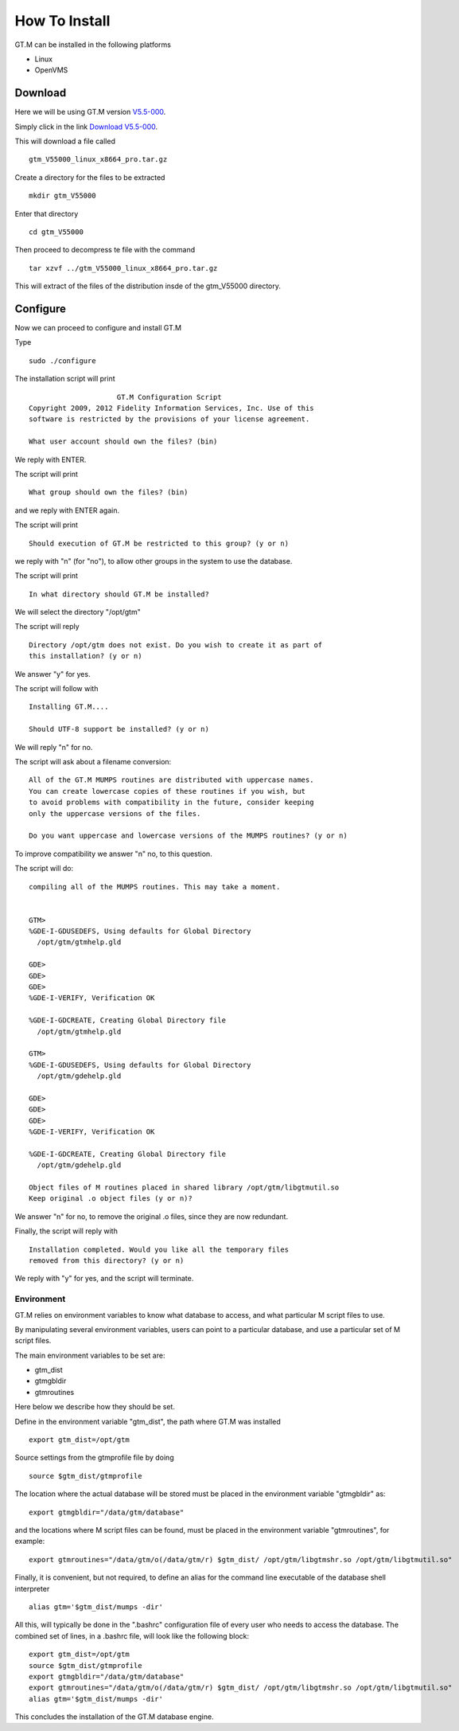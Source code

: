 How To Install
==============

GT.M can be installed in the following platforms

* Linux
* OpenVMS

Download
--------

Here we will be using GT.M version `V5.5-000`_.

Simply click in the link `Download V5.5-000`_.

This will download a file called

::

    gtm_V55000_linux_x8664_pro.tar.gz

Create a directory for the files to be extracted

::

   mkdir gtm_V55000

Enter that directory

::

   cd gtm_V55000


Then proceed to decompress te file with the command

::

    tar xzvf ../gtm_V55000_linux_x8664_pro.tar.gz

This will extract of the files of the distribution insde of the gtm_V55000 directory.


Configure
---------

Now we can proceed to configure and install GT.M

Type

::

    sudo ./configure

The installation script will print

::

                       GT.M Configuration Script
  Copyright 2009, 2012 Fidelity Information Services, Inc. Use of this
  software is restricted by the provisions of your license agreement.

  What user account should own the files? (bin)

We reply with ENTER.

The script will print

::

  What group should own the files? (bin)

and we reply with ENTER again.

The script will print

::

  Should execution of GT.M be restricted to this group? (y or n)

we reply with "n" (for "no"), to allow other groups in the system to use the database.

The script will print

::

   In what directory should GT.M be installed?

We will select the directory "/opt/gtm"

The script will reply

::

   Directory /opt/gtm does not exist. Do you wish to create it as part of
   this installation? (y or n)

We answer "y" for yes.

The script will follow with

::

  Installing GT.M....

  Should UTF-8 support be installed? (y or n)


We will reply "n" for no.

The script will ask about a filename conversion:

::

  All of the GT.M MUMPS routines are distributed with uppercase names.
  You can create lowercase copies of these routines if you wish, but
  to avoid problems with compatibility in the future, consider keeping
  only the uppercase versions of the files.

  Do you want uppercase and lowercase versions of the MUMPS routines? (y or n)

To improve compatibility we answer "n" no, to this question.

The script will do:

::

  compiling all of the MUMPS routines. This may take a moment.


  GTM>
  %GDE-I-GDUSEDEFS, Using defaults for Global Directory
    /opt/gtm/gtmhelp.gld

  GDE>
  GDE>
  GDE>
  %GDE-I-VERIFY, Verification OK

  %GDE-I-GDCREATE, Creating Global Directory file
    /opt/gtm/gtmhelp.gld

  GTM>
  %GDE-I-GDUSEDEFS, Using defaults for Global Directory
    /opt/gtm/gdehelp.gld

  GDE>
  GDE>
  GDE>
  %GDE-I-VERIFY, Verification OK

  %GDE-I-GDCREATE, Creating Global Directory file
    /opt/gtm/gdehelp.gld

  Object files of M routines placed in shared library /opt/gtm/libgtmutil.so
  Keep original .o object files (y or n)?


We answer "n" for no, to remove the original .o files, since they are now redundant.

Finally, the script will reply with

::

  Installation completed. Would you like all the temporary files
  removed from this directory? (y or n)

We reply with "y" for yes, and the script will terminate.


Environment
~~~~~~~~~~~

GT.M relies on environment variables to know what database to access, and what
particular M script files to use. 

By manipulating several environment variables, users can point to a particular
database, and use a particular set of M script files.

The main environment variables to be set are:

* gtm_dist
* gtmgbldir
* gtmroutines

Here below we describe how they should be set.

Define in the environment variable "gtm_dist", the path where GT.M was installed

::

  export gtm_dist=/opt/gtm

Source settings from the gtmprofile file by doing

::

   source $gtm_dist/gtmprofile

The location where the actual database will be stored must be placed in the
environment variable "gtmgbldir" as:

::

   export gtmgbldir="/data/gtm/database"

and the locations where M script files can be found, must be placed in the
environment variable "gtmroutines", for example:

::

    export gtmroutines="/data/gtm/o(/data/gtm/r) $gtm_dist/ /opt/gtm/libgtmshr.so /opt/gtm/libgtmutil.so"

Finally, it is convenient, but not required, to define an alias for the command
line executable of the database shell interpreter

::

    alias gtm='$gtm_dist/mumps -dir'


All this, will typically be done in the ".bashrc" configuration file of every
user who needs to access the database. The combined set of lines, in a .bashrc
file, will look like the following block:

::

   export gtm_dist=/opt/gtm
   source $gtm_dist/gtmprofile
   export gtmgbldir="/data/gtm/database"
   export gtmroutines="/data/gtm/o(/data/gtm/r) $gtm_dist/ /opt/gtm/libgtmshr.so /opt/gtm/libgtmutil.so"
   alias gtm='$gtm_dist/mumps -dir'



This concludes the installation of the GT.M database engine.




.. _V5.5-000: http://sourceforge.net/projects/fis-gtm/files/GT.M-amd64-Linux/V5.5-000/
.. _Download V5.5-000: http://sourceforge.net/projects/fis-gtm/files/GT.M-amd64-Linux/V5.5-000/gtm_V55000_linux_x8664_pro.tar.gz/download
